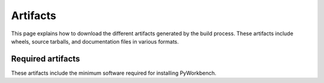 Artifacts
#########

This page explains how to download the different artifacts generated by the build
process. These artifacts include wheels, source tarballs, and documentation
files in various formats.

Required artifacts
==================

These artifacts include the minimum software required for installing
PyWorkbench.

.. jinja:: artifacts

    .. list-table::
        :header-rows: 1
        :widths: 16, 42, 42

        * - :fas:`laptop` Platform
          - :fas:`cog` Wheels
          - :fas:`code` Source
        {% for platform in SUPPORTED_PLATFORMS %}
        * - :fab:`{{ platform }}` {{ platform | capitalize }}
          - `{{ wheels }} <_static/artifacts/{{ wheels }}>`_
          - `{{ source }} <_static/artifacts/{{ source }}>`_
        {% endfor %}
